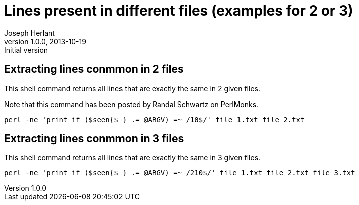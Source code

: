 Lines present in different files (examples for 2 or 3)
=====================================================
Joseph Herlant
v1.0.0, 2013-10-19: Initial version
:Author Initials: Joseph Herlant
:description: A perl one-liner to extract lines common to 2 or 3 files.
:keywords: perl, oneliner, extract

/////
Comments
/////

Extracting lines conmmon in 2 files
-----------------------------------

This shell command returns all lines that are exactly the same in 2
given files.

Note that this command has been posted by Randal Schwartz on PerlMonks.

[source, shell]
-----
perl -ne 'print if ($seen{$_} .= @ARGV) =~ /10$/' file_1.txt file_2.txt
-----



Extracting lines conmmon in 3 files
-----------------------------------

This shell command returns all lines that are exactly the same in 3
given files.

[source, shell]
-----
perl -ne 'print if ($seen{$_} .= @ARGV) =~ /210$/' file_1.txt file_2.txt file_3.txt
-----
